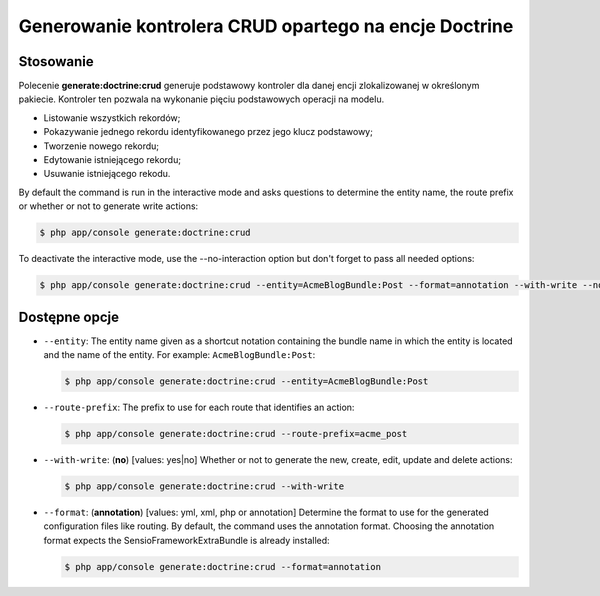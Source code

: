 .. highlight:: php
   :linenothreshold: 2

.. index::
   single: polecenia konsoli; generate:doctrine:crud
   single: generowanie kontrolera CRUD
   
Generowanie kontrolera CRUD opartego na encje Doctrine
------------------------------------------------------

Stosowanie
~~~~~~~~~~

Polecenie **generate:doctrine:crud** generuje podstawowy kontroler dla danej encji
zlokalizowanej w określonym pakiecie. Kontroler ten pozwala na wykonanie pięciu podstawowych
operacji na modelu.

*  Listowanie wszystkich rekordów;
*  Pokazywanie jednego rekordu identyfikowanego przez jego klucz podstawowy;
*  Tworzenie nowego rekordu;
*  Edytowanie istniejącego rekordu;
*  Usuwanie istniejącego rekodu.

By default the command is run in the interactive mode and asks questions to determine
the entity name, the route prefix or whether or not to generate write actions:

.. code-block:: bash
   
   $ php app/console generate:doctrine:crud
   
To deactivate the interactive mode, use the --no-interaction option but don't forget
to pass all needed options:

.. code-block:: bash
   
   $ php app/console generate:doctrine:crud --entity=AcmeBlogBundle:Post --format=annotation --with-write --no-interaction

   
Dostępne opcje
~~~~~~~~~~~~~~

*  ``--entity``: The entity name given as a shortcut notation containing the bundle
   name in which the entity is located and the name of the entity. For example:
   ``AcmeBlogBundle:Post``:
   
   .. code-block:: bash
      
      $ php app/console generate:doctrine:crud --entity=AcmeBlogBundle:Post

*  ``--route-prefix``: The prefix to use for each route that identifies an action:
      
   .. code-block:: bash
      
      $ php app/console generate:doctrine:crud --route-prefix=acme_post
      

*  ``--with-write``: (**no**) [values: yes|no] Whether or not to generate the new,
   create, edit, update and delete actions:
   
   .. code-block:: bash
      
      $ php app/console generate:doctrine:crud --with-write
      
*  ``--format``: (**annotation**) [values: yml, xml, php or annotation] Determine
   the format to use for the generated configuration files like routing. By default,
   the command uses the annotation format. Choosing the annotation format expects
   the SensioFrameworkExtraBundle is already installed:
   
   .. code-block:: bash
   
      $ php app/console generate:doctrine:crud --format=annotation
      
